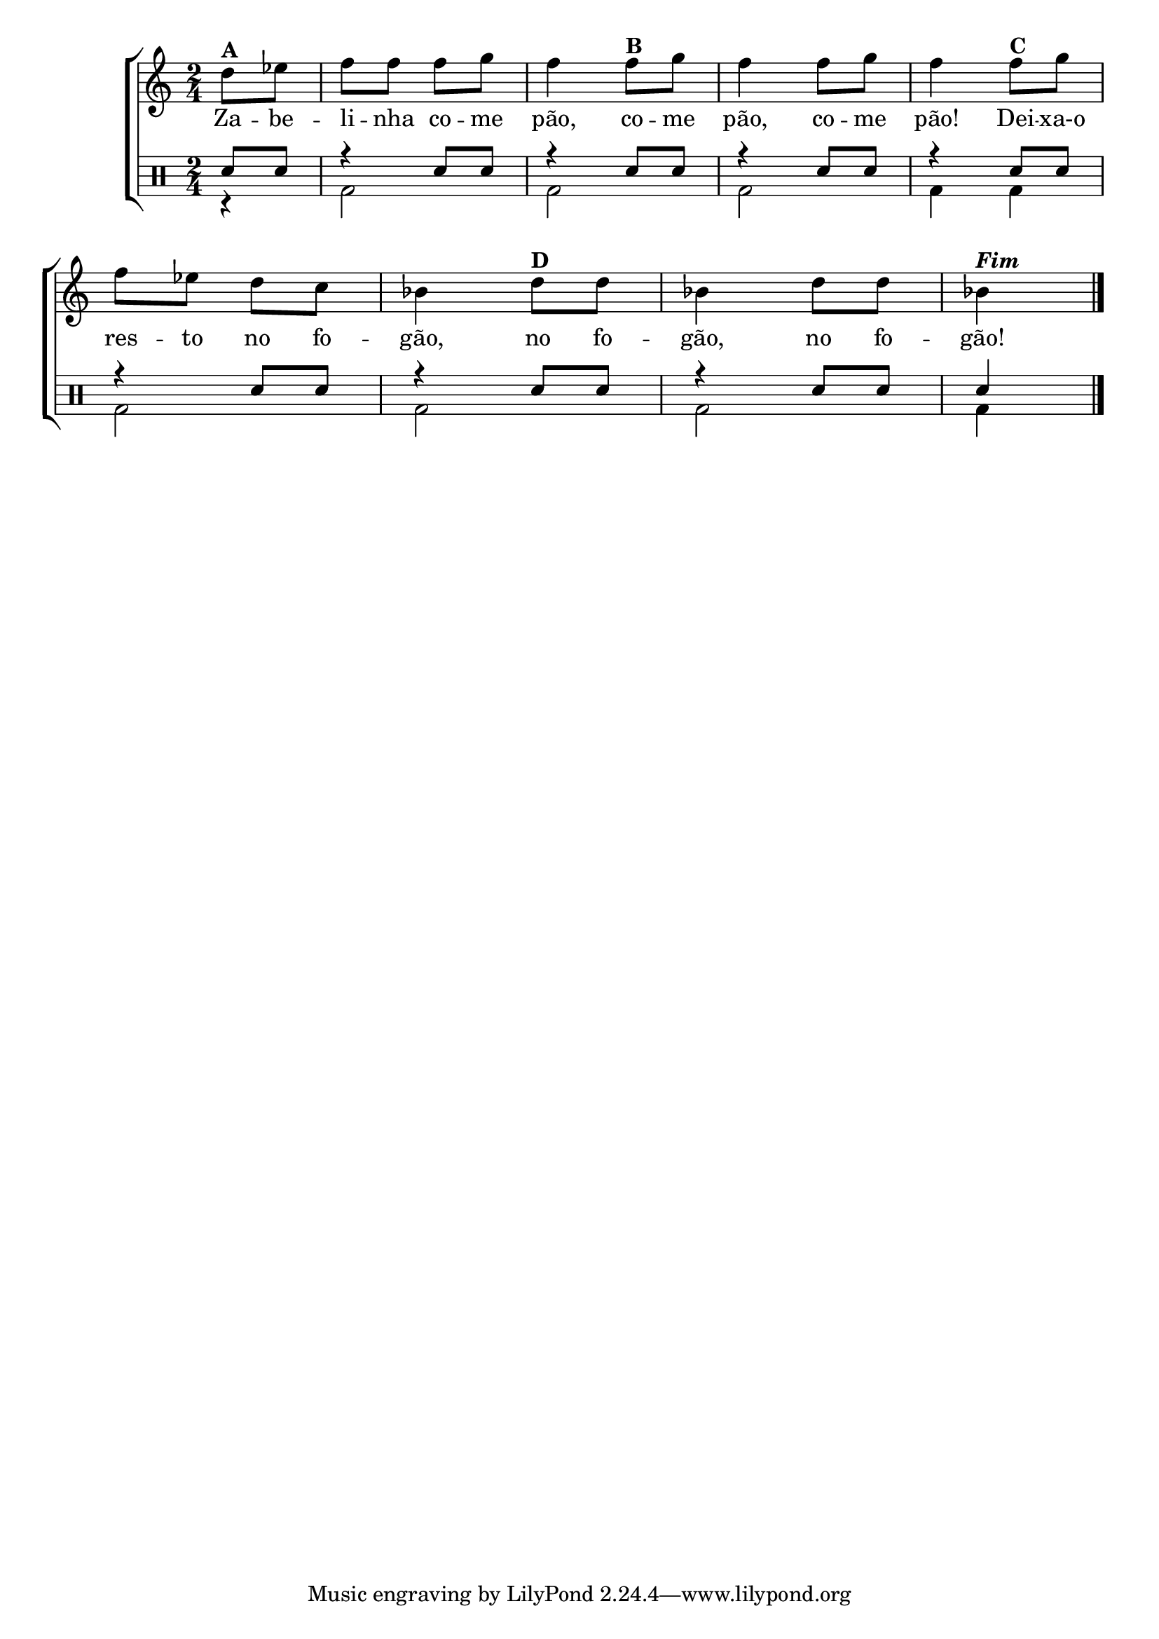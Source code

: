 %-*- coding: utf-8 -*-

\version "2.16.0"

                                %\header {title = "variacoes sobre zabelinha"}


\new ChoirStaff <<


  <<

    \relative c { 
      \transpose c bes' {
        \clef treble
        \override Staff.TimeSignature #'style = #'()
        \override Score.BarNumber #'transparent = ##t
        \time 2/4
        \partial 8*2

	e8^\markup {\bold A } f |g g g a g4 
	g8^\markup {\bold B} a g4 g8 a g4
	g8^\markup {\bold C} a g f e d c4
	e8^\markup {\bold D} e c4 e8 e c4^\markup  { \italic \bold Fim  } \bar "|." 
        \break

      }
    }


    \context Lyrics \lyricmode {
      Za8 -- be -- li -- nha co -- me pão,4 co8 -- me pão,4 co8 -- me pão!4
      Dei8 -- xa-o res -- to no fo -- gão,4 no8 fo -- gão,4 no8 fo -- gão!4

    }


  >>


  \drums {

    \override Staff.TimeSignature #'style = #'()
    \time 2/4 

    \context DrumVoice = "1" { }
    \context DrumVoice = "2" { }

    <<

      {

        sn8 sn r4 sn8 sn r4 sn8 sn r4 sn8 sn r4 sn8 sn r4
        sn8 sn r4 sn8 sn r4 sn8 sn sn4

      }

      \\

      {

        r4
        bd2 
        bd2 
        bd2 
        bd4 bd 
        bd2 
        bd2 
        bd2 
        bd4

      }

    >>

  }

>>